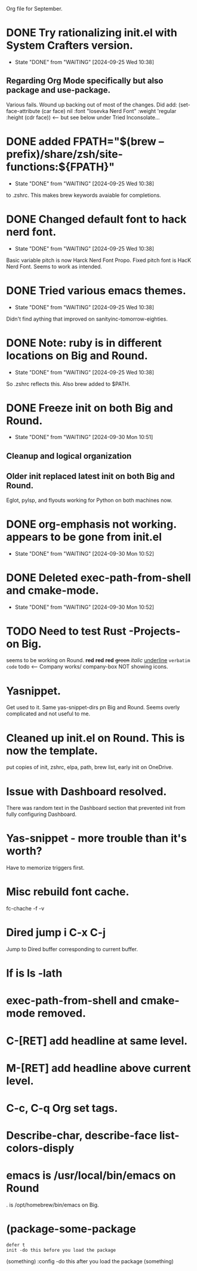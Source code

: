 Org file for September.

* DONE Try rationalizing init.el with System Crafters version.
CLOSED: [2024-09-25 Wed 10:38]
- State "DONE"       from "WAITING"    [2024-09-25 Wed 10:38]
** Regarding Org Mode specifically but also package and use-package.
Various fails. Wound up backing out of most of the changes.
Did add: (set-face-attribute (car face) nil :font "Iosevka Nerd Font" :weight 'regular :height (cdr face))  <-- but see below under Tried Inconsolate...
* DONE added FPATH="$(brew --prefix)/share/zsh/site-functions:${FPATH}"
CLOSED: [2024-09-25 Wed 10:38]
- State "DONE"       from "WAITING"    [2024-09-25 Wed 10:38]
to .zshrc. This makes brew keywords avaiable for completions.
* DONE Changed default font to hack nerd font.
CLOSED: [2024-09-25 Wed 10:38]
- State "DONE"       from "WAITING"    [2024-09-25 Wed 10:38]
Basic variable pitch is now Harck Nerd Font Propo.
Fixed pitch font is HacK Nerd Font.
Seems to work as intended.

* DONE Tried various emacs themes.
CLOSED: [2024-09-25 Wed 10:38]
- State "DONE"       from "WAITING"    [2024-09-25 Wed 10:38]
Didn't find aything that improved on sanityinc-tomorrow-eighties.
* DONE Note: ruby is in different locations on Big and Round.
CLOSED: [2024-09-25 Wed 10:38]
- State "DONE"       from "WAITING"    [2024-09-25 Wed 10:38]
So .zshrc reflects this.
Also brew added to $PATH.
* DONE Freeze init on both Big and Round.
CLOSED: [2024-09-30 Mon 10:51]
- State "DONE"       from "WAITING"    [2024-09-30 Mon 10:51]
** Cleanup and logical organization
** Older init replaced latest init on both Big and Round.
Eglot, pylsp, and flyouts working for Python on both machines now.
* DONE org-emphasis not working. appears to be gone from init.el
CLOSED: [2024-09-30 Mon 10:52]
- State "DONE"       from "WAITING"    [2024-09-30 Mon 10:52]
* DONE Deleted exec-path-from-shell and cmake-mode.
CLOSED: [2024-09-30 Mon 10:52]
- State "DONE"       from "WAITING"    [2024-09-30 Mon 10:52]
* TODO Need to test Rust -Projects- on Big.
seems to be working on Round.  *red* *red* *red* +green+ /italic/ _underline_ =verbatim= ~code~
todo <-- Company works/
company-box NOT showing icons.
* Yasnippet.
Get used to it. Same yas-snippet-dirs pn Big and Round.
Seems overly complicated and not useful to me.
* Cleaned up init.el on Round. This is now the template.
put copies of init, zshrc, elpa, path, brew list, early init on OneDrive.
* Issue with Dashboard resolved.
There was random text in the Dashboard section that prevented init from fully configuring Dashboard.
* Yas-snippet - more trouble than it's worth?
Have to memorize triggers first.
* Misc rebuild font cache.
fc-chache -f -v
* Dired jump i C-x C-j
Jump to Dired buffer corresponding to current buffer.
* lf is ls -lath
* exec-path-from-shell and cmake-mode removed.
* C-[RET] add headline at same level.
* M-[RET] add headline above current level.
* C-c, C-q Org set tags.
* Describe-char, describe-face list-colors-disply
* emacs is /usr/local/bin/emacs on Round
. is /opt/homebrew/bin/emacs on Big.

* (package-some-package
: defer t
: init -do this before you load the package
(something)
:config -do this after you load the package
(something)


